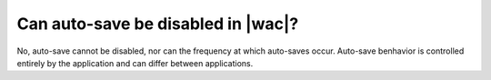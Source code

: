 
Can auto-save be disabled in |wac|?
===================================

No, auto-save cannot be disabled, nor can the frequency at which auto-saves occur. Auto-save benhavior is controlled
entirely by the application and can differ between applications.

..  seealso::

    :ref:`coauth`
        More information about auto-save intervals for each application.
